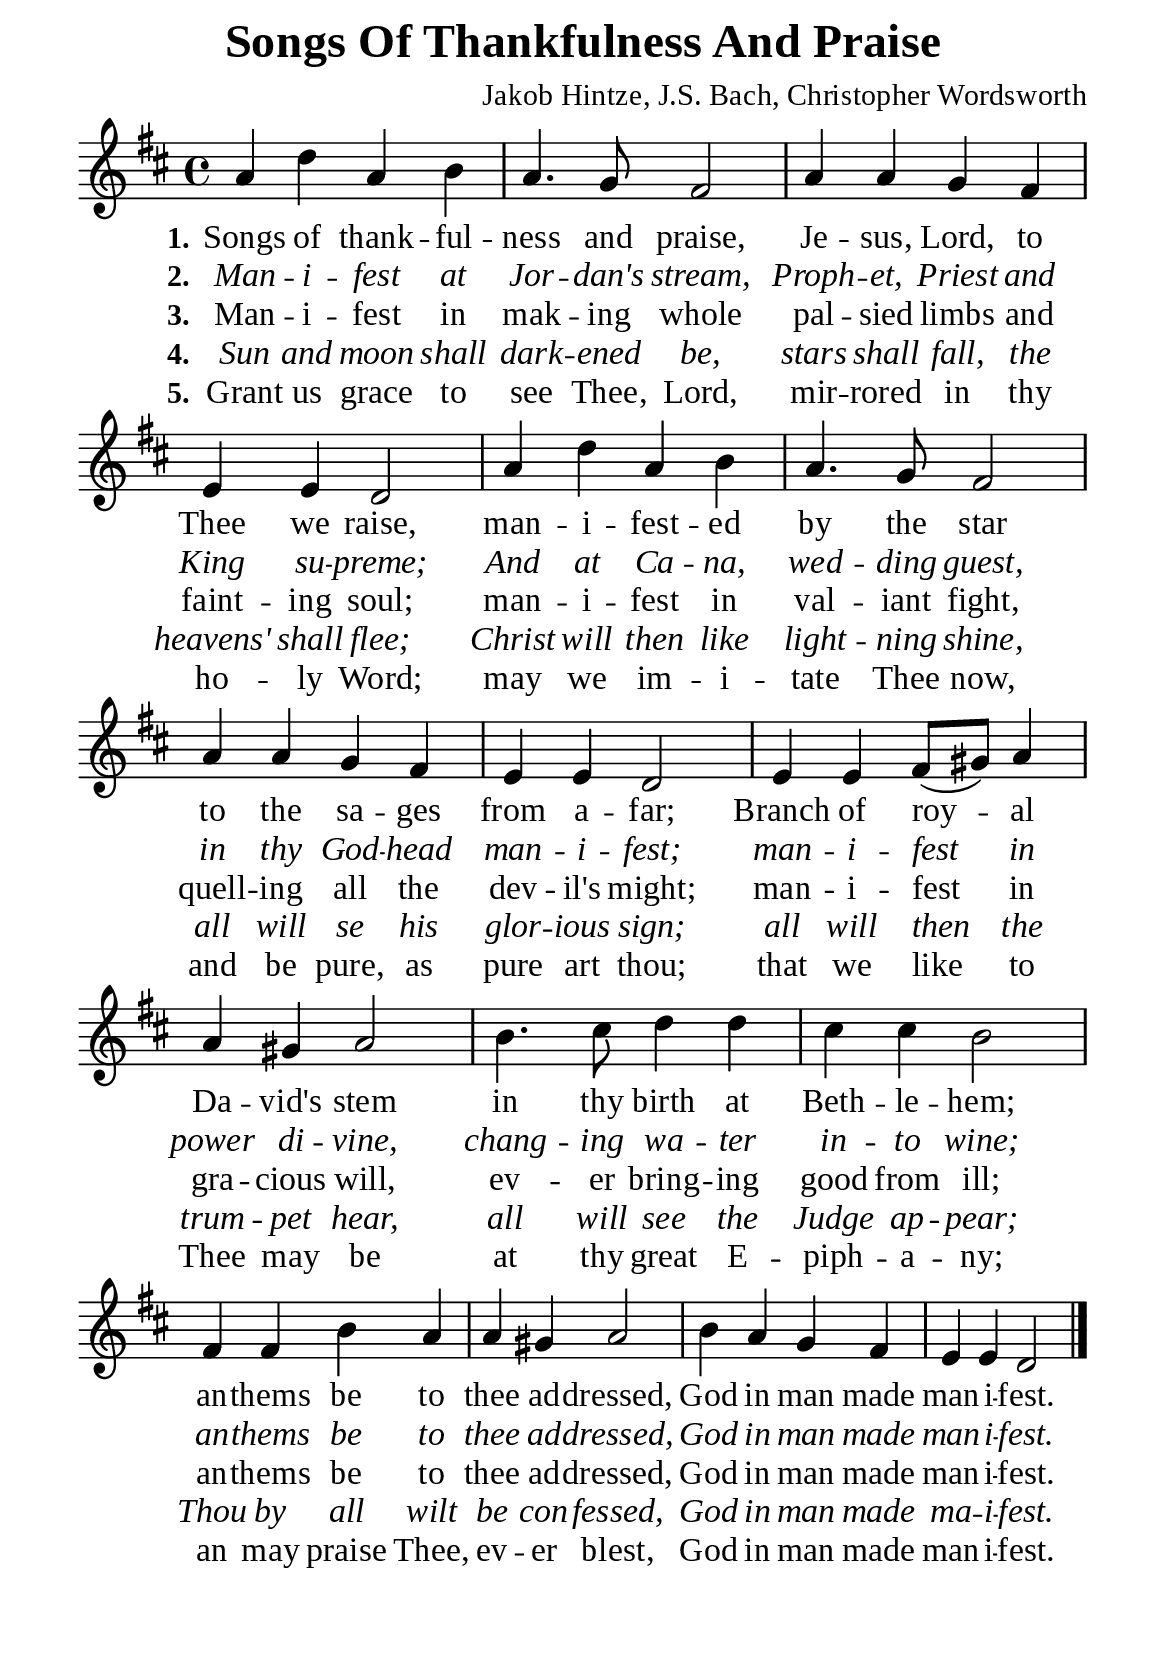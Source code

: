 %%%%%%%%%%%%%%%%%%%%%%%%%%%%%
% CONTENTS OF THIS DOCUMENT
% 1. Common settings
% 2. Verse music
% 3. Verse lyrics
% 4. Layout
%%%%%%%%%%%%%%%%%%%%%%%%%%%%%

%%%%%%%%%%%%%%%%%%%%%%%%%%%%%
% 1. Common settings
%%%%%%%%%%%%%%%%%%%%%%%%%%%%%
\version "2.22.1"

\header {
  title = "Songs Of Thankfulness And Praise"
  composer = "Jakob Hintze, J.S. Bach, Christopher Wordsworth"
  tagline = ##f
}

global= {
  \key d \major
  \time 4/4
  \override Score.BarNumber.break-visibility = ##(#f #f #f)
}

\paper {
  #(set-paper-size "a5")
  top-margin = 1.1\mm
  bottom-marign = 10\mm
  left-margin = 10\mm
  right-margin = 10\mm
  indent = #0
  #(define fonts
	 (make-pango-font-tree "Liberation Serif"
	 		       "Liberation Serif"
			       "Liberation Serif"
			       (/ 20 20)))
  page-count = #1
}

printItalic = {
  \override LyricText.font-shape = #'italic
}

%%%%%%%%%%%%%%%%%%%%%%%%%%%%%
% 2. Verse music
%%%%%%%%%%%%%%%%%%%%%%%%%%%%%
musicVerseSoprano = \relative c'' {
  %{	01	%} a4 d a b |
  %{	02	%} a4. g8 fis2 |
  %{	03	%} a4 a g fis |
  %{	04	%} e e d2 |
  %{	05	%} a'4 d a b |
  %{	06	%} a4. g8 fis2 |
  %{	07	%} a4 a g fis |
  %{	08	%} e e d2 |
  %{	09	%} e4 e fis8 (gis) a4 |
  %{	10	%} a gis a2 |
  %{	11	%} b4. cis8 d4 d |
  %{	12	%} cis cis b2 |
  %{	13	%} fis4 fis b a |
  %{	14	%} a gis a2 |
  %{	15	%} b4 a g fis |
  %{	16	%} e e d2 \bar "|."
}

%%%%%%%%%%%%%%%%%%%%%%%%%%%%%
% 3. Verse lyrics
%%%%%%%%%%%%%%%%%%%%%%%%%%%%%
verseOne = \lyricmode {
  \set stanza = #"1."
  Songs of thank -- ful -- ness and praise,
  Je -- sus, Lord, to Thee we raise,
  man -- i -- fest -- ed by the star
  to the sa -- ges from a -- far;
  Branch of roy -- al Da -- vid's stem in thy birth at Beth -- le -- hem;
  an -- thems be to thee ad -- dressed,
  God in man made man -- i -- fest.
}

verseTwo = \lyricmode {
  \set stanza = #"2."
  Man -- i -- fest at Jor -- dan's stream, Proph -- et, Priest and King su -- preme;
  And at Ca -- na, wed -- ding guest, in thy God -- head man -- i -- fest;
  man -- i -- fest in power di -- vine, chang -- ing wa -- ter in -- to wine;
  an -- thems be to thee ad -- dressed,
  God in man made man -- i -- fest.
}

verseThree = \lyricmode {
  \set stanza = #"3."
  Man -- i -- fest in mak -- ing whole pal -- sied limbs and faint -- ing soul;
  man -- i -- fest in val -- iant fight,
  quell -- ing all the dev -- il's might;
  man -- i -- fest in gra -- cious will,
  ev -- er bring -- ing good from ill;
  an -- thems be to thee ad -- dressed,
  God in man made man -- i -- fest.
}

verseFour = \lyricmode {
  \set stanza = #"4."
  Sun and moon shall dark -- ened be, stars shall fall,
  the heavens' shall flee;
  Christ will then like light -- ning shine,
  all will se his glor -- ious sign;
  all will then the trum -- pet hear,
  all will see the Judge ap -- pear;
  Thou by all wilt be con -- fessed,
  God in man made ma -- i -- fest.
}

verseFive = \lyricmode {
  \set stanza = #"5."
  Grant us grace to see Thee, Lord, mir -- rored in thy ho -- ly Word;
  may we im -- i -- tate Thee now,
  and be pure, as pure art thou;
  that we like to Thee may be at thy great E -- piph -- a -- ny;
  an may praise Thee, ev -- er blest,
  God in man made man -- i -- fest.
}

%%%%%%%%%%%%%%%%%%%%%%%%%%%%%
% 4. Layout
%%%%%%%%%%%%%%%%%%%%%%%%%%%%%
\score {
    \new ChoirStaff <<
      \new Staff <<
        \clef "treble"
        \new Voice = "sopranos" { \global   \musicVerseSoprano }
      >>
      \new Lyrics \lyricsto sopranos \verseOne
      \new Lyrics \with \printItalic \lyricsto sopranos \verseTwo
      \new Lyrics \lyricsto sopranos \verseThree
      \new Lyrics \with \printItalic \lyricsto sopranos \verseFour
      \new Lyrics \lyricsto sopranos \verseFive
    >>
}
